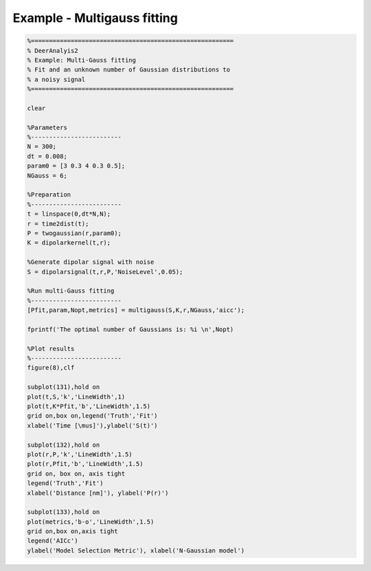 .. highlight:: matlab
.. _example_multigauss:

*****************************
Example - Multigauss fitting
*****************************


.. code-block:: matlab

    %========================================================
    % DeerAnalyis2
    % Example: Multi-Gauss fitting
    % Fit and an unknown number of Gaussian distributions to
    % a noisy signal
    %========================================================

    clear

    %Parameters
    %-------------------------
    N = 300;
    dt = 0.008;
    param0 = [3 0.3 4 0.3 0.5];
    NGauss = 6;

    %Preparation
    %-------------------------
    t = linspace(0,dt*N,N);
    r = time2dist(t);
    P = twogaussian(r,param0);
    K = dipolarkernel(t,r);

    %Generate dipolar signal with noise
    S = dipolarsignal(t,r,P,'NoiseLevel',0.05);

    %Run multi-Gauss fitting
    %-------------------------
    [Pfit,param,Nopt,metrics] = multigauss(S,K,r,NGauss,'aicc');

    fprintf('The optimal number of Gaussians is: %i \n',Nopt)

    %Plot results
    %-------------------------
    figure(8),clf

    subplot(131),hold on
    plot(t,S,'k','LineWidth',1)
    plot(t,K*Pfit,'b','LineWidth',1.5)
    grid on,box on,legend('Truth','Fit')
    xlabel('Time [\mus]'),ylabel('S(t)')

    subplot(132),hold on
    plot(r,P,'k','LineWidth',1.5)
    plot(r,Pfit,'b','LineWidth',1.5)
    grid on, box on, axis tight
    legend('Truth','Fit')
    xlabel('Distance [nm]'), ylabel('P(r)')

    subplot(133),hold on
    plot(metrics,'b-o','LineWidth',1.5)
    grid on,box on,axis tight
    legend('AICc')
    ylabel('Model Selection Metric'), xlabel('N-Gaussian model')

.. figure:: ./images/example_multigauss1.svg
    :align: center